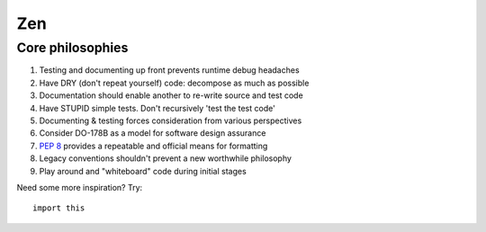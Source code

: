 ###
Zen
###


*****************
Core philosophies
*****************

#. Testing and documenting up front prevents runtime debug headaches
#. Have DRY (don't repeat yourself) code: decompose as much as possible
#. Documentation should enable another to re-write source and test code
#. Have STUPID simple tests. Don't recursively 'test the test code'
#. Documenting & testing forces consideration from various perspectives
#. Consider DO-178B as a model for software design assurance
#. :pep:`8` provides a repeatable and official means for formatting
#. Legacy conventions shouldn't prevent a new worthwhile philosophy
#. Play around and "whiteboard" code during initial stages

Need some more inspiration? Try::

    import this